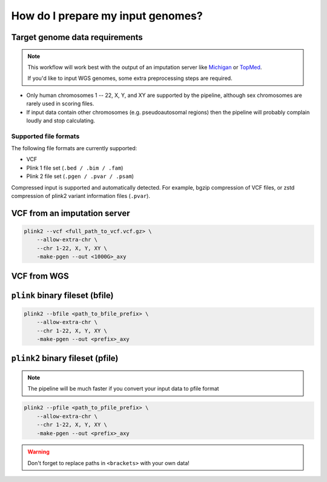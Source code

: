 .. _prepare:

How do I prepare my input genomes?
==================================

Target genome data requirements
-------------------------------

.. note:: This workflow will work best with the output of an imputation server
          like `Michigan`_ or `TopMed`_.

          If you'd like to input WGS genomes, some extra preprocessing steps are required.

.. _`Michigan`: https://imputationserver.sph.umich.edu/index.html           
.. _`TopMed`: https://imputation.biodatacatalyst.nhlbi.nih.gov/

- Only human chromosomes 1 -- 22, X, Y, and XY are supported by the pipeline,
  although sex chromosomes are rarely used in scoring files.
- If input data contain other chromosomes (e.g. pseudoautosomal regions) then
  the pipeline will probably complain loudly and stop calculating.


Supported file formats
~~~~~~~~~~~~~~~~~~~~~~

The following file formats are currently supported:

- VCF
- Plink 1 file set (``.bed / .bim / .fam``)
- Plink 2 file set (``.pgen / .pvar / .psam``)

Compressed input is supported and automatically detected. For example, bgzip
compression of VCF files, or zstd compression of plink2 variant information
files (``.pvar``).

VCF from an imputation server
-----------------------------

.. code-block:: console

    plink2 --vcf <full_path_to_vcf.vcf.gz> \
        --allow-extra-chr \
        --chr 1-22, X, Y, XY \
        -make-pgen --out <1000G>_axy

VCF from WGS
------------


``plink`` binary fileset (bfile)
--------------------------------

.. code-block:: console

    plink2 --bfile <path_to_bfile_prefix> \
        --allow-extra-chr \
        --chr 1-22, X, Y, XY \
        -make-pgen --out <prefix>_axy


``plink2`` binary fileset (pfile)
---------------------------------

.. note:: The pipeline will be much faster if you convert your input data to pfile
          format
          
.. code-block:: console
                
    plink2 --pfile <path_to_pfile_prefix> \
        --allow-extra-chr \
        --chr 1-22, X, Y, XY \
        -make-pgen --out <prefix>_axy


.. warning:: Don't forget to replace paths in ``<brackets>`` with your own data!

.. _`plink2`: https://www.cog-genomics.org/plink/2.0/filter
